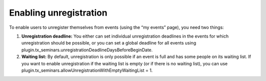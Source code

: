 

.. ==================================================
.. FOR YOUR INFORMATION
.. --------------------------------------------------
.. -*- coding: utf-8 -*- with BOM.

.. ==================================================
.. DEFINE SOME TEXTROLES
.. --------------------------------------------------
.. role::   underline
.. role::   typoscript(code)
.. role::   ts(typoscript)
   :class:  typoscript
.. role::   php(code)


Enabling unregistration
^^^^^^^^^^^^^^^^^^^^^^^

To enable users to unregister themselves from events (using the “my
events” page), you need two things:

#. **Unregistration deadline:** You either can set individual
   unregistration deadlines in the events for which unregistration should
   be possible, or you can set a global deadline for all events using
   plugin.tx\_seminars.unregistrationDeadlineDaysBeforeBeginDate.

#. **Waiting list:** By default, unregistration is only possible if an
   event is full and has some people on its waiting list. If you want to
   enable unregistration if the waiting list is empty (or if there is no
   waiting list), you can use
   plugin.tx\_seminars.allowUnregistrationWithEmptyWaitingList = 1.

